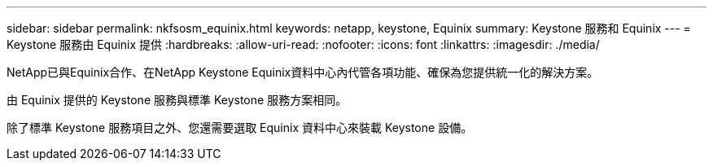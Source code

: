 ---
sidebar: sidebar 
permalink: nkfsosm_equinix.html 
keywords: netapp, keystone, Equinix 
summary: Keystone 服務和 Equinix 
---
= Keystone 服務由 Equinix 提供
:hardbreaks:
:allow-uri-read: 
:nofooter: 
:icons: font
:linkattrs: 
:imagesdir: ./media/


[role="lead"]
NetApp已與Equinix合作、在NetApp Keystone Equinix資料中心內代管各項功能、確保為您提供統一化的解決方案。

由 Equinix 提供的 Keystone 服務與標準 Keystone 服務方案相同。

除了標準 Keystone 服務項目之外、您還需要選取 Equinix 資料中心來裝載 Keystone 設備。
